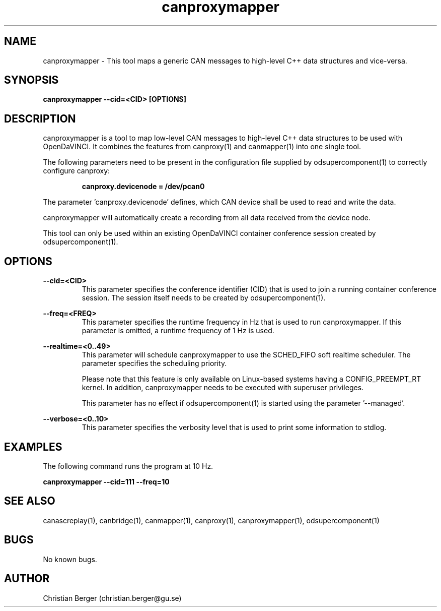 .\" Manpage for canproxymapper
.\" Author: Christian Berger <christian.berger@gu.se>.

.TH canproxymapper 1 "20 September 2015" "2.0.18" "canproxymapper man page"

.SH NAME
canproxymapper \- This tool maps a generic CAN messages to high-level C++ data structures and vice-versa.



.SH SYNOPSIS
.B canproxymapper --cid=<CID> [OPTIONS]



.SH DESCRIPTION
canproxymapper is a tool to map low-level CAN messages to high-level C++ data structures
to be used with OpenDaVINCI. It combines the features from canproxy(1) and canmapper(1)
into one single tool.

The following parameters need to be present in the configuration file supplied by
odsupercomponent(1) to correctly configure canproxy:

.RS
.B canproxy.devicenode = /dev/pcan0
.RE

The parameter 'canproxy.devicenode' defines, which CAN device shall be used to read
and write the data.

canproxymapper will automatically create a recording from all data received from the device
node.

This tool can only be used within an existing OpenDaVINCI container conference session
created by odsupercomponent(1).



.SH OPTIONS
.B --cid=<CID>
.RS
This parameter specifies the conference identifier (CID) that is used to join a
running container conference session. The session itself needs to be created by
odsupercomponent(1).
.RE


.B --freq=<FREQ>
.RS
This parameter specifies the runtime frequency in Hz that is used to run canproxymapper.
If this parameter is omitted, a runtime frequency of 1 Hz is used.
.RE


.B --realtime=<0..49>
.RS
This parameter will schedule canproxymapper to use the SCHED_FIFO soft realtime
scheduler. The parameter specifies the scheduling priority.

Please note that this feature is only available on Linux-based systems having a
CONFIG_PREEMPT_RT kernel. In addition, canproxymapper needs to be executed with
superuser privileges.

This parameter has no effect if odsupercomponent(1) is started using the
parameter '--managed'.
.RE


.B --verbose=<0..10>
.RS
This parameter specifies the verbosity level that is used to print some information to stdlog.
.RE



.SH EXAMPLES
The following command runs the program at 10 Hz.

.B canproxymapper --cid=111 --freq=10



.SH SEE ALSO
canascreplay(1), canbridge(1), canmapper(1), canproxy(1), canproxymapper(1), odsupercomponent(1)



.SH BUGS
No known bugs.



.SH AUTHOR
Christian Berger (christian.berger@gu.se)

